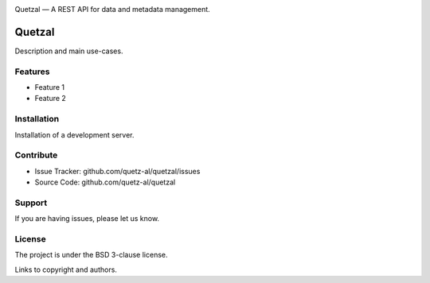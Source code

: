 .. class:: center

    .. image:: docs/quetzal_logo_horizontal.png
     :height: 100px
     :alt: Quetzal logo.

    Quetzal — A REST API for data and metadata management.

.. badges will go here


Quetzal
=======

Description and main use-cases.

Features
--------

- Feature 1
- Feature 2

Installation
------------

Installation of a development server.

Contribute
----------

- Issue Tracker: github.com/quetz-al/quetzal/issues
- Source Code: github.com/quetz-al/quetzal

Support
-------

If you are having issues, please let us know.

License
-------

The project is under the BSD 3-clause license.

Links to copyright and authors.
